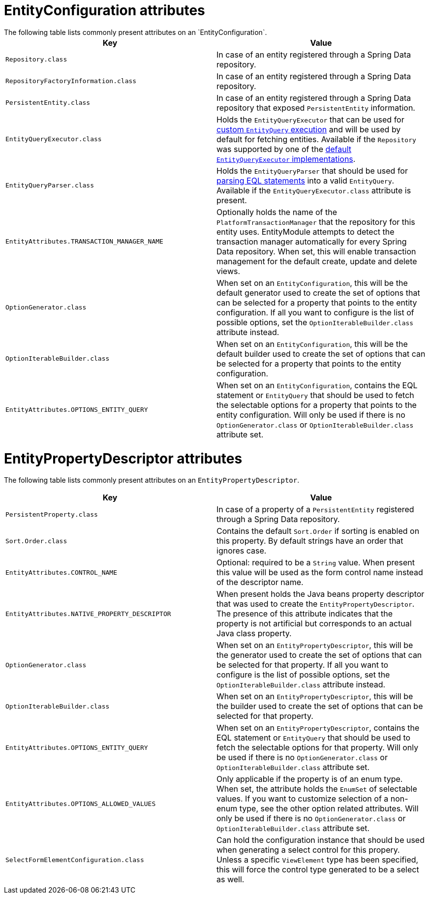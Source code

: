 [[appendix-entity-configuration-attributes]]

= EntityConfiguration attributes
The following table lists commonly present attributes on an `EntityConfiguration`.

|===
|Key |Value

|`Repository.class`
|In case of an entity registered through a Spring Data repository.

|`RepositoryFactoryInformation.class`
|In case of an entity registered through a Spring Data repository.

|`PersistentEntity.class`
|In case of an entity registered through a Spring Data repository that exposed `PersistentEntity` information.

|`EntityQueryExecutor.class`
|Holds the `EntityQueryExecutor` that can be used for link:../entityquery-infrastructure.md#entity-query-executor[custom `EntityQuery` execution] and will be used by default for fetching entities.
Available if the `Repository` was supported by one of the link:../entityquery-infrastructure.md#entity-query-executor[default `EntityQueryExecutor` implementations].

|`EntityQueryParser.class`
|Holds the `EntityQueryParser` that should be used for link:../entityquery-infrastructure.md#entity-query-language[parsing EQL statements] into a valid `EntityQuery`.
Available if the `EntityQueryExecutor.class` attribute is present.

|`EntityAttributes.TRANSACTION_MANAGER_NAME`
|Optionally holds the name of the `PlatformTransactionManager` that the repository for this entity uses.
EntityModule attempts to detect the transaction manager automatically for every Spring Data repository.
When set, this will enable transaction management for the default create, update and delete views.

|`OptionGenerator.class`
|When set on an `EntityConfiguration`, this will be the default generator used to create the set of options that can be selected for a property that points to the entity configuration.
If all you want to configure is the list of possible options, set the `OptionIterableBuilder.class` attribute instead.

|`OptionIterableBuilder.class`
|When set on an `EntityConfiguration`, this will be the default builder used to create the set of options that can be selected for a property that points to the entity configuration.

|`EntityAttributes.OPTIONS_ENTITY_QUERY`
|When set on an `EntityConfiguration`, contains the EQL statement or `EntityQuery` that should be used to fetch the selectable options for a property that points to the entity configuration.
Will only be used if there is no `OptionGenerator.class` or `OptionIterableBuilder.class` attribute set.

|===

[[appendix-entity-property-descriptor-attributes]]
= EntityPropertyDescriptor attributes
The following table lists commonly present attributes on an `EntityPropertyDescriptor`.

|===
|Key |Value

|`PersistentProperty.class`
|In case of a property of a `PersistentEntity` registered through a Spring Data repository.

|`Sort.Order.class`
|Contains the default `Sort.Order` if sorting is enabled on this property.
By default strings have an order that ignores case.

|`EntityAttributes.CONTROL_NAME`
|Optional: required to be a `String` value.
When present this value will be used as the form control name instead of the descriptor name.

|`EntityAttributes.NATIVE_PROPERTY_DESCRIPTOR`
|When present holds the Java beans property descriptor that was used to create the `EntityPropertyDescriptor`.
The presence of this attribute indicates that the property is not artificial but corresponds to an actual Java class property.

|`OptionGenerator.class`
|When set on an `EntityPropertyDescriptor`, this will be the generator used to create the set of options that can be selected for that property.
If all you want to configure is the list of possible options, set the `OptionIterableBuilder.class` attribute instead.

|`OptionIterableBuilder.class`
|When set on an `EntityPropertyDescriptor`, this will be the builder used to create the set of options that can be selected for that property.

|`EntityAttributes.OPTIONS_ENTITY_QUERY`
|When set on an `EntityPropertyDescriptor`, contains the EQL statement or `EntityQuery` that should be used to fetch the selectable options for that property.
Will only be used if there is no `OptionGenerator.class` or `OptionIterableBuilder.class` attribute set.

|`EntityAttributes.OPTIONS_ALLOWED_VALUES`
|Only applicable if the property is of an enum type.
When set, the attribute holds the `EnumSet` of selectable values.
If you want to customize selection of a non-enum type, see the other option related attributes.
Will only be used if there is no `OptionGenerator.class` or `OptionIterableBuilder.class` attribute set.

|`SelectFormElementConfiguration.class`
|Can hold the configuration instance that should be used when generating a select control for this propery.
Unless a specific `ViewElement` type has been specified, this will force the control type generated to be a select as well.

|===
